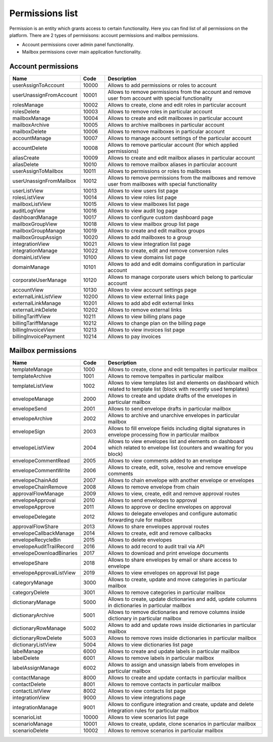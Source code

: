 ================
Permissions list
================

Permission is an entity which grants access to certain functionality. Here you can find list of all permissions on the platform. There are 2 types of permisisons: account permissions and mailbox permissions. 

* Account permissions cover admin panel functionality.
* Mailbox permissions cover main application functionality.

.. _accountPermissions:

Account permissions
===================

.. list-table::
   :widths: 20 10 70
   :header-rows: 1

   * - Name
     - Code
     - Description
   * - userAssignToAccount
     - 10000
     - Allows to add permissions or roles to account
   * - userUnassignFromAccount
     - 10001
     - Allows to remove permissions from the account and remove user from account with special functionality
   * - rolesManage
     - 10002
     - Allows to create, clone and edit roles in particular account
   * - rolesDelete
     - 10003
     - Allows to remove roles in particular account
   * - mailboxManage
     - 10004
     - Allows to create and edit mailboxes in particular account
   * - mailboxArchive
     - 10005
     - Allows to archive mailboxes in particular account
   * - mailboxDelete
     - 10006
     - Allows to remove mailboxes in particular account
   * - accountManage
     - 10007
     - Allows to manage account settings of the particular account
   * - accountDelete
     - 10008
     - Allows to remove particular account (for which applied permissions)
   * - aliasCreate
     - 10009
     - Allows to create and edit mailbox aliases in particular account
   * - aliasDelete
     - 10010
     - Allows to remove mailbox aliases in particular account
   * - userAssignToMailbox
     - 10011
     - Allows to permissions or roles to mailboxes
   * - userUnassignFromMailbox
     - 10012
     - Allows to remove permissions from the mailboxes and remove user from mailboxes with special functionality
   * - userListView
     - 10013
     - Allows to view users list page
   * - rolesListView
     - 10014
     - Allows to view roles list page
   * - mailboxListView
     - 10015
     - Allows to view mailboxes list page
   * - auditLogView
     - 10016
     - Allows to view audit log page
   * - dashboardManage
     - 10017
     - Allows to configure custom dashboard page
   * - mailboxGroupView
     - 10018
     - Allows to view mailbox group list page
   * - mailboxGroupManage
     - 10019
     - Allows to create and edit mailbox groups
   * - mailboxGroupAssign 
     - 10020
     - Allows to add mailboxes to a group
   * - integrationView 
     - 10021
     - Allows to view integration list page
   * - integrationManage 
     - 10022
     - Allows to create, edit and remove conversion rules
   * - domainListView
     - 10100
     - Allows to view domains list page
   * - domainManage
     - 10101
     - Allows to add and edit domains configuration in particular account
   * - corporateUserManage
     - 10120
     - Allows to manage corporate users which belong to particular account
   * - accountView
     - 10130
     - Allows to view account settings page
   * - externalLinkListView
     - 10200
     - Allows to view external links page
   * - externalLinkManage
     - 10201
     - Allows to add abd edit external links
   * - externalLinkDelete
     - 10202
     - Allows to remove external links
   * - billingTariffView
     - 10211
     - Allows to view billing plans page
   * - billingTariffManage 
     - 10212
     - Allows to change plan on the billing page
   * - billingInvoiceView 
     - 10213
     - Allows to view invoices list page
   * - billingInvoicePayment 
     - 10214
     - Allows to pay invoices

.. _mailboxPermissions:

Mailbox permissions
===================

.. list-table::
   :widths: 20 10 70
   :header-rows: 1

   * - Name
     - Code
     - Description
   * - templateManage
     - 1000
     - Allows to create, clone and edit tempaltes in particular mailbox
   * - templateArchive
     - 1001
     - Allows to remove tempaltes in particular mailbox
   * - templateListView
     - 1002
     - Allows to view templates list and elements on dashboard which related to template list (block with recently used templates)
   * - envelopeManage
     - 2000
     - Allows to create and update drafts of the envelopes in particular mailbox
   * - envelopeSend
     - 2001
     - Allows to send envelope drafts in particular mailbox
   * - envelopeArchive
     - 2002
     - Allows to archive and unarchive envelopes in particular mailbox
   * - envelopeSign
     - 2003
     - Allows to fill envelope fields including digital signatures in envelope processing flow in particular mailbox
   * - envelopeListView
     - 2004
     - Allows to view envelopes list and elements on dashboard which related to envelope list (counters and wwaiting for you block)
   * - envelopeCommentRead 
     - 2005
     - Allows to view comments added to an envelope
   * - envelopeCommentWrite 
     - 2006
     - Allows to create, edit, solve, resolve and remove envelope comments
   * - envelopeChainAdd  
     - 2007
     - Allows to chain envelope with another envelope or envelopes
   * - envelopeChainRemove  
     - 2008
     - Allows to remove envelope from chain
   * - approvalFlowManage  
     - 2009
     - Allows to view, create, edit and remove approval routes
   * - envelopeApproval   
     - 2010
     - Allows to send envelopes to approval
   * - envelopeApprove
     - 2011
     - Allows to approve or decline envelopes on approval
   * - envelopeDelegate
     - 2012
     - Allows to delegate envelopes and configure automatic forwarding rule for mailbox
   * - approvalFlowShare
     - 2013
     - Allows to share envelopes approval routes
   * - envelopeCallbackManage
     - 2014
     - Allows to create, edit and remove callbacks
   * - envelopeRecycleBin
     - 2015
     - Allows to delete envelopes
   * - envelopeAuditTrailRecord 
     - 2016
     - Allows to add record to audit trail via API
   * - envelopeDownloadBinaries
     - 2017
     - Allows to download and print envelope documents
   * - envelopeShare
     - 2018
     - Allows to share envelopes by email or share access to envelope
   * - envelopeApprovalListView
     - 2019
     - Allows to view envelopes on approval list page
   * - categoryManage
     - 3000
     - Allows to create, update and move categories in particular mailbox
   * - categoryDelete
     - 3001
     - Allows to remove categories in particular mailbox
   * - dictionaryManage
     - 5000
     - Allows to create, update dictionaries and add, update columns in dictionaries in particular mailbox
   * - dictionaryArchive
     - 5001
     - Allows to remove dictionaries and remove columns inside dictionary in particular mailbox
   * - dictionaryRowManage
     - 5002
     - Allows to add and update rows inside dictionaries in particular mailbox
   * - dictionaryRowDelete
     - 5003
     - Allows to remove rows inside dictionaries in particular mailbox
   * - dictionaryListView
     - 5004
     - Allows to view dictionaries list page
   * - labelManage
     - 6000
     - Allows to create and update labels in particular mailbox
   * - labelDelete
     - 6001
     - Allows to remove labels in particular mailbox
   * - labelAssignManage
     - 6002
     - Allows to assign and unassign labels from envelopes in particular mailbox
   * - contactManage
     - 8000
     - Allows to create and update contacts in particular mailbox
   * - contactDelete
     - 8001
     - Allows to remove contacts in particular mailbox
   * - contactListView
     - 8002
     - Allows to view contacts list page
   * - integrationView
     - 9000
     - Allows to view integrations page
   * - integrationManage
     - 9001
     - Allows to configure integration and create, update and delete integration rules for particular mailbox
   * - scenarioList
     - 10000
     - Allows to view scenarios list page
   * - scenarioManage
     - 10001
     - Allows to create, update, clone scenarios in particular mailbox
   * - scenarioDelete
     - 10002
     - Allows to remove scenarios in particular mailbox